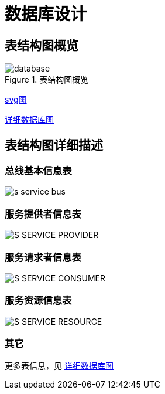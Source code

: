 = 数据库设计
:imagesdir: images

== 表结构图概览

.表结构图概览
image::database.png[]

link:images/database.svg[svg图]

link:images/database.html[详细数据库图]

== 表结构图详细描述

=== 总线基本信息表

image::s_service_bus.png[]

=== 服务提供者信息表

image::S_SERVICE_PROVIDER.png[]

=== 服务请求者信息表

image::S_SERVICE_CONSUMER.png[]

=== 服务资源信息表

image::S_SERVICE_RESOURCE.png[]

=== 其它
更多表信息，见 link:images/database.html[详细数据库图]
